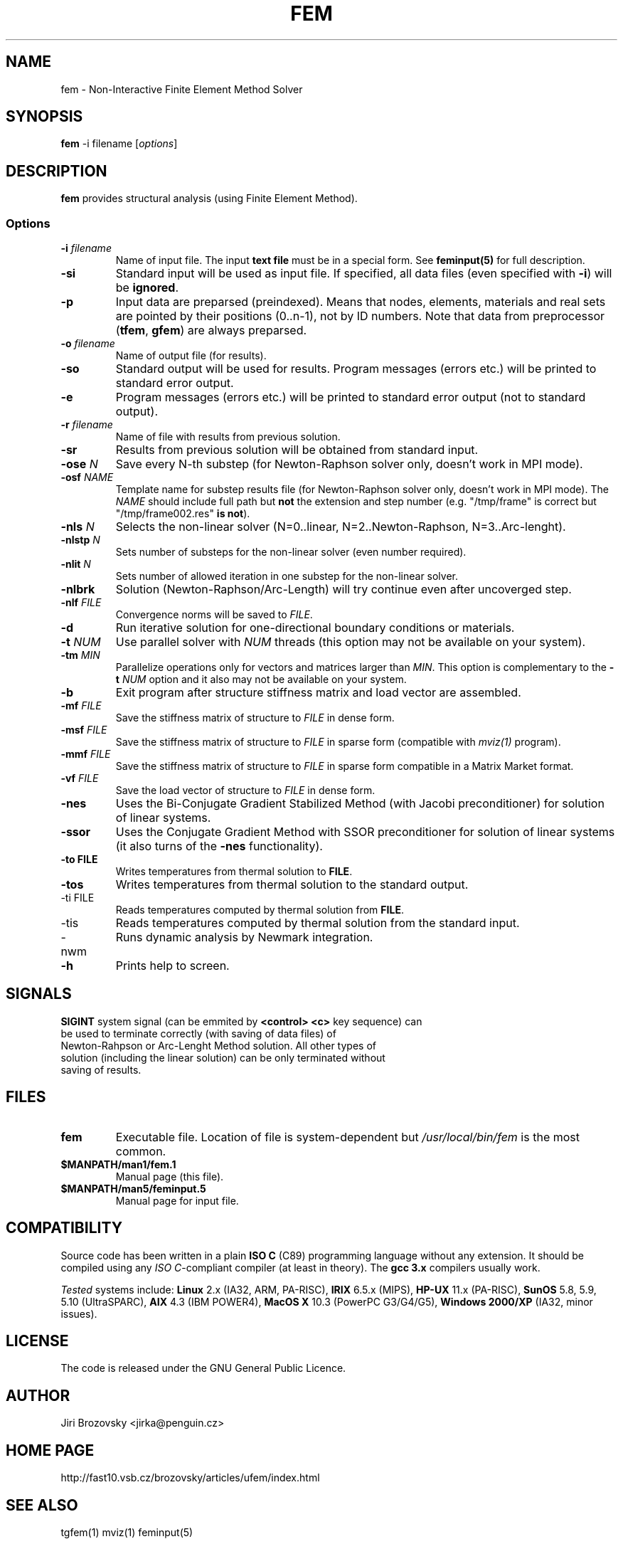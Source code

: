 .TH FEM 1 "05 August 2008"
.SH NAME
fem \- Non-Interactive Finite Element Method Solver
.SH SYNOPSIS
\fBfem\fP -i filename [\fIoptions\fP]
.SH DESCRIPTION
\fBfem\fP provides structural analysis (using Finite Element Method).
.SS Options
.TP
\fB-i\fI filename\fR
Name of input file. The input \fBtext file\fP must be in a special form. See \fBfeminput(5)\fP for full description.
.TP
\fB-si\fR
Standard input will be used as input file. If specified, all data files (even specified with \fB-i\fP) will be \fBignored\fP.
.TP
\fB-p\fR
Input data are preparsed (preindexed).  Means that nodes, elements, materials and real sets are pointed by their positions (0..n-1), not by ID numbers. Note that data from preprocessor (\fBtfem\fP, \fBgfem\fP) are always preparsed.
.TP
\fB-o\fI filename\fR
Name of output file (for results).
.TP
\fB-so\fR
Standard output will be used for results. Program messages (errors etc.) will be printed to standard error output.
.TP
\fB-e\fR
Program messages (errors etc.) will be printed to standard error output (not to standard output).
.TP
\fB-r\fI filename\fR
Name of file with results from previous solution.
.TP
\fB-sr\fR
Results from previous solution will be obtained from standard input.
.TP
\fB-ose \fIN\fR
Save every N-th substep (for Newton-Raphson solver only, doesn't work
in MPI mode).
.TP
\fB-osf \fINAME\fR
Template name for substep results file (for Newton-Raphson solver only, doesn't work
in MPI mode). The \fINAME\fR should include full path but \fBnot\fR
the extension and step number (e.g. "/tmp/frame" is correct but
"/tmp/frame002.res" \fBis not\fR).
.TP
\fB-nls\fI N\fR
Selects the non-linear solver (N=0..linear, N=2..Newton-Raphson, N=3..Arc-lenght).
.TP
\fB-nlstp\fI N\fR
Sets number of substeps for the non-linear solver (even number required).
.TP
\fB-nlit\fI N\fR
Sets number of allowed iteration in one substep for the non-linear solver.
.TP
\fB-nlbrk\fR
Solution (Newton-Raphson/Arc-Length) will try continue even after uncoverged step.
.TP
\fB-nlf \fIFILE\fR
Convergence norms will be saved to \fIFILE\fP.
.TP
\fB-d\fR
Run iterative solution for one-directional boundary conditions or materials.
.TP
\fB-t \fINUM\fR
Use parallel solver with \fINUM\fP threads (this option may not be available on your system).
.TP
\fB-tm \fIMIN\fR
Parallelize operations only for vectors and matrices larger than \fIMIN\fP. This option is complementary to the \fB-t \fINUM\fR option and it also may not be available on your system.
.TP
\fB-b\fR 
Exit program after structure stiffness matrix and load vector are assembled.
.TP
\fB-mf \fIFILE\fR 
Save the stiffness matrix of structure to \fIFILE\fP in dense form.
.TP
\fB-msf \fIFILE\fR 
Save the stiffness matrix of structure to \fIFILE\fP in sparse form (compatible with \fImviz(1)\fP program).
.TP
\fB-mmf \fIFILE\fR 
Save the stiffness matrix of structure to \fIFILE\fP in sparse form compatible in a Matrix Market format.
.TP
\fB-vf \fIFILE\fR 
Save the load vector of structure to \fIFILE\fP in dense form.
.TP
\fB-nes\fR 
Uses the Bi-Conjugate Gradient Stabilized Method (with Jacobi
preconditioner) for solution of linear systems.
.TP
\fB-ssor\fR 
Uses the Conjugate Gradient Method with SSOR preconditioner
for solution of linear systems (it also turns of the \fB-nes\fP
functionality).
.TP
\fB-to FILE\fP
Writes temperatures from thermal solution to \fBFILE\fP.
.TP
\fB-tos\fP
Writes temperatures from thermal solution to the standard output.
.TP
\fb-ti FILE\fP
Reads temperatures computed by thermal solution from \fBFILE\fP.
.TP
\fb-tis\fP
Reads temperatures computed by thermal solution from the standard input.
.TP 
\fb-nwm\fP
Runs dynamic analysis by Newmark integration.
.TP
\fB-h\fR
Prints help to screen.
.SH SIGNALS
.TP
\fBSIGINT\fP system signal (can be emmited by \fB<control> <c>\fP key sequence) can be used to terminate correctly (with saving of data files) of Newton-Rahpson or Arc-Lenght Method solution. All other types of solution (including the linear solution) can be only terminated without saving of results.
.SH FILES
.TP
\fBfem\fP
Executable file. Location of file is system-dependent but \fI/usr/local/bin/fem\fP is the most common.
.TP 
\fB$MANPATH/man1/fem.1 \fP
Manual page (this file).
.TP 
\fB$MANPATH/man5/feminput.5 \fP
Manual page for input file.
.SH COMPATIBILITY
Source code has been written in a plain \fBISO C\fP (C89) programming language without any extension.
It should be compiled using any \fIISO C\fP-compliant compiler (at least in theory).
The \fBgcc 3.x\fP compilers usually work.

\fITested\fP systems include:
\fBLinux\fP 2.x (IA32, ARM, PA-RISC),
\fBIRIX\fP 6.5.x (MIPS),
\fBHP-UX\fP 11.x (PA-RISC),
\fBSunOS\fP 5.8, 5.9, 5.10 (UltraSPARC),
\fBAIX\fP 4.3 (IBM POWER4),
\fBMacOS X\fP 10.3 (PowerPC G3/G4/G5),
\fBWindows 2000/XP\fP (IA32, minor issues).
.SH LICENSE
The code is released under the GNU General Public Licence.
.SH AUTHOR
Jiri Brozovsky <jirka@penguin.cz>
.SH "HOME PAGE"
http://fast10.vsb.cz/brozovsky/articles/ufem/index.html
.SH "SEE ALSO"
tgfem(1) mviz(1) feminput(5)
.SH BUGS
.TP
There are tons of bugs. Really!
.TP
Newton-Raphson Solution will work only with even number of steps (2,4,.. 120,..).
.SH VERSION
